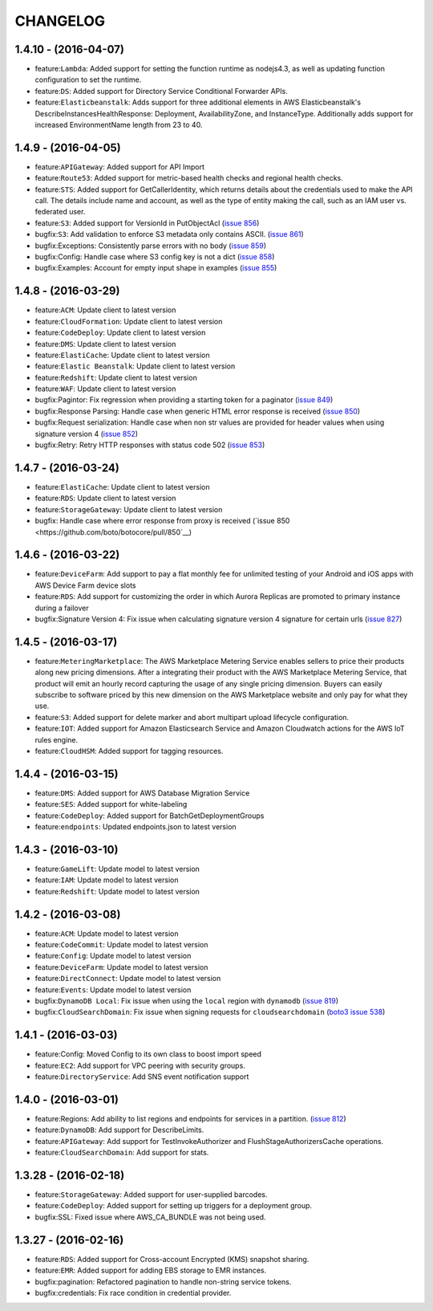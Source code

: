 =========
CHANGELOG
=========

1.4.10 - (2016-04-07)
---------------------
* feature:``Lambda``: Added support for setting the function runtime as
  nodejs4.3, as well as updating function configuration to set the runtime.
* feature:``DS``: Added support for Directory Service Conditional Forwarder
  APIs.
* feature:``Elasticbeanstalk``: Adds support for three additional elements
  in AWS Elasticbeanstalk's DescribeInstancesHealthResponse: Deployment,
  AvailabilityZone, and InstanceType. Additionally adds support for increased
  EnvironmentName length from 23 to 40.

1.4.9 - (2016-04-05)
--------------------
* feature:``APIGateway``: Added support for API Import
* feature:``Route53``: Added support for metric-based health checks and regional
  health checks.
* feature:``STS``: Added support for GetCallerIdentity, which returns details
  about the credentials used to make the API call. The details include name and
  account, as well as the type of entity making the call, such as an IAM user
  vs. federated user.
* feature:``S3``: Added support for VersionId in PutObjectAcl
  (`issue 856 <https://github.com/boto/botocore/pull/856>`__)
* bugfix:``S3``: Add validation to enforce S3 metadata only contains ASCII.
  (`issue 861 <https://github.com/boto/botocore/pull/861>`__)
* bugfix:Exceptions: Consistently parse errors with no body
  (`issue 859 <https://github.com/boto/botocore/pull/859>`__)
* bugfix:Config: Handle case where S3 config key is not a dict
  (`issue 858 <https://github.com/boto/botocore/pull/858>`__)
* bugfix:Examples: Account for empty input shape in examples
  (`issue 855 <https://github.com/boto/botocore/pull/855>`__)

1.4.8 - (2016-03-29)
--------------------
* feature:``ACM``: Update client to latest version
* feature:``CloudFormation``: Update client to latest version
* feature:``CodeDeploy``: Update client to latest version
* feature:``DMS``: Update client to latest version
* feature:``ElastiCache``: Update client to latest version
* feature:``Elastic Beanstalk``: Update client to latest version
* feature:``Redshift``: Update client to latest version
* feature:``WAF``: Update client to latest version
* bugfix:Pagintor: Fix regression when providing a starting token
  for a paginator
  (`issue 849 <https://github.com/boto/botocore/pull/849>`__)
* bugfix:Response Parsing: Handle case when generic HTML error
  response is received
  (`issue 850 <https://github.com/boto/botocore/pull/850>`__)
* bugfix:Request serialization: Handle case when non str values
  are provided for header values when using signature version 4
  (`issue 852 <https://github.com/boto/botocore/pull/852>`__)
* bugfix:Retry: Retry HTTP responses with status code 502
  (`issue 853 <https://github.com/boto/botocore/pull/853>`__)


1.4.7 - (2016-03-24)
--------------------
* feature:``ElastiCache``: Update client to latest version
* feature:``RDS``: Update client to latest version
* feature:``StorageGateway``: Update client to latest version
* bugfix: Handle case where error response from proxy is received
  (`issue 850 <https://github.com/boto/botocore/pull/850`__)

1.4.6 - (2016-03-22)
--------------------
* feature:``DeviceFarm``: Add support to pay a flat monthly fee for
  unlimited testing of your Android and iOS apps with AWS Device Farm device
  slots
* feature:``RDS``: Add support for customizing the order in which Aurora
  Replicas are promoted to primary instance during a failover
* bugfix:Signature Version 4: Fix issue when calculating signature version 4
  signature for certain urls
  (`issue 827 <https://github.com/boto/botocore/pull/827>`__)


1.4.5 - (2016-03-17)
--------------------
* feature:``MeteringMarketplace``: The AWS Marketplace Metering Service enables
  sellers to price their products along new pricing dimensions. After a
  integrating their product with the AWS Marketplace Metering Service, that
  product will emit an hourly record capturing the usage of any single pricing
  dimension. Buyers can easily subscribe to software priced by this new
  dimension on the AWS Marketplace website and only pay for what they use.
* feature:``S3``: Added support for delete marker and abort multipart upload
  lifecycle configuration.
* feature:``IOT``: Added support for Amazon Elasticsearch Service and
  Amazon Cloudwatch actions for the AWS IoT rules engine.
* feature:``CloudHSM``: Added support for tagging resources.


1.4.4 - (2016-03-15)
--------------------
* feature:``DMS``: Added support for AWS Database Migration Service
* feature:``SES``: Added support for white-labeling
* feature:``CodeDeploy``: Added support for BatchGetDeploymentGroups
* feature:``endpoints``: Updated endpoints.json to latest version

1.4.3 - (2016-03-10)
--------------------
* feature:``GameLift``: Update model to latest version
* feature:``IAM``: Update model to latest version
* feature:``Redshift``: Update model to latest version

1.4.2 - (2016-03-08)
--------------------
* feature:``ACM``: Update model to latest version
* feature:``CodeCommit``: Update model to latest version
* feature:``Config``: Update model to latest version
* feature:``DeviceFarm``: Update model to latest version
* feature:``DirectConnect``: Update model to latest version
* feature:``Events``: Update model to latest version
* bugfix:``DynamoDB Local``: Fix issue when using the ``local``
  region with ``dynamodb``
  (`issue 819 <https://github.com/boto/botocore/pull/819>`__)
* bugfix:``CloudSearchDomain``: Fix issue when signing requests
  for ``cloudsearchdomain``
  (`boto3 issue 538 <https://github.com/boto/boto3/issues/538>`__)


1.4.1 - (2016-03-03)
--------------------
* feature:Config: Moved Config to its own class to boost import speed
* feature:``EC2``: Add support for VPC peering with security groups.
* feature:``DirectoryService``: Add SNS event notification support

1.4.0 - (2016-03-01)
--------------------
* feature:Regions: Add ability to list regions and endpoints for services in
  a partition.
  (`issue 812 <https://github.com/boto/botocore/pull/812>`__)
* feature:``DynamoDB``: Add support for DescribeLimits.
* feature:``APIGateway``: Add support for TestInvokeAuthorizer and
  FlushStageAuthorizersCache operations.
* feature:``CloudSearchDomain``: Add support for stats.

1.3.28 - (2016-02-18)
---------------------
* feature:``StorageGateway``: Added support for user-supplied barcodes.
* feature:``CodeDeploy``: Added support for setting up triggers for a deployment
  group.
* bugfix:SSL: Fixed issue where AWS_CA_BUNDLE was not being used.

1.3.27 - (2016-02-16)
---------------------
* feature:``RDS``: Added support for Cross-account Encrypted (KMS) snapshot
  sharing.
* feature:``EMR``: Added support for adding EBS storage to EMR instances.
* bugfix:pagination: Refactored pagination to handle non-string service tokens.
* bugfix:credentials: Fix race condition in credential provider.
